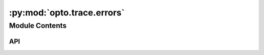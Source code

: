 :py:mod:`opto.trace.errors`
===========================

.. py:module:: opto.trace.errors

.. autodoc2-docstring:: opto.trace.errors
   :allowtitles:

Module Contents
---------------

API
~~~

.. py:exception:: ExecutionError(exception_node: opto.trace.nodes.ExceptionNode)
   :canonical: opto.trace.errors.ExecutionError

   Bases: :py:obj:`Exception`

   .. autodoc2-docstring:: opto.trace.errors.ExecutionError

   .. rubric:: Initialization

   .. autodoc2-docstring:: opto.trace.errors.ExecutionError.__init__

.. py:exception:: TraceMissingInputsError(message: str)
   :canonical: opto.trace.errors.TraceMissingInputsError

   Bases: :py:obj:`Exception`
